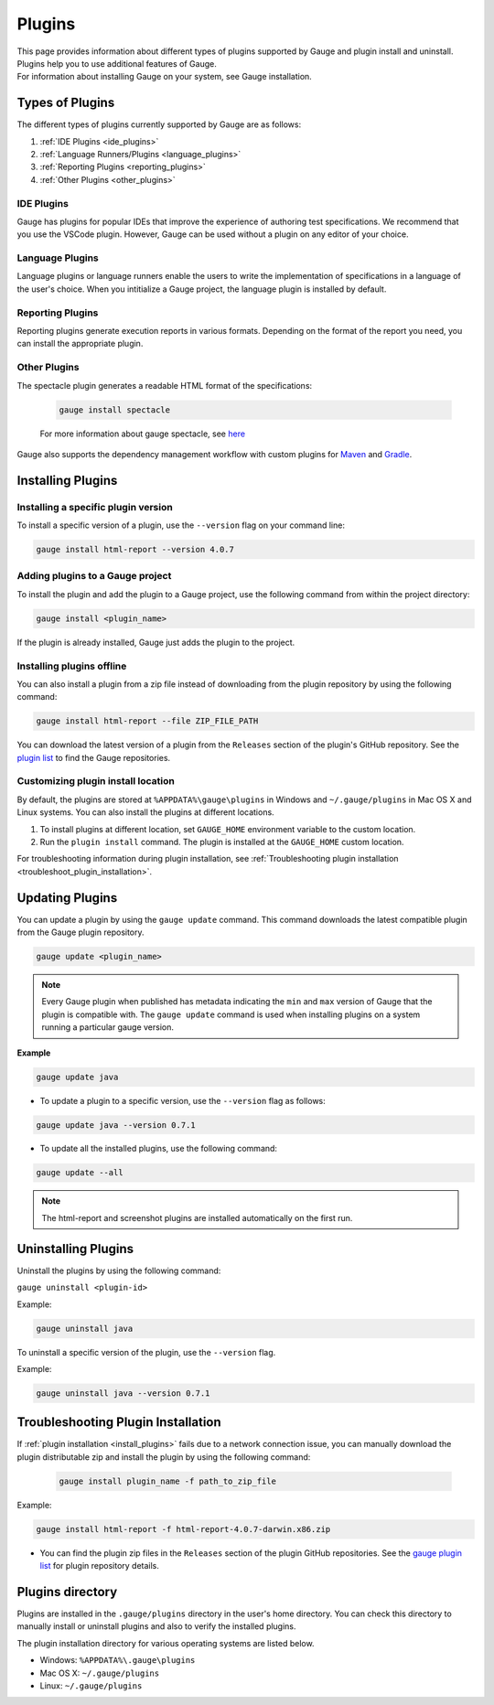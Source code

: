 
Plugins
============

| This page provides information about different types of plugins supported by Gauge and plugin install and uninstall. Plugins help you to use additional features of Gauge.
| For information about installing Gauge on your system, see Gauge installation.

.. <Deepti: need to find out how to provide cross reference to installation.rst>

Types of Plugins
----------------
The different types of plugins currently supported by Gauge are as follows:

1. :ref:`IDE Plugins <ide_plugins>`
2. :ref:`Language Runners/Plugins <language_plugins>`
3. :ref:`Reporting Plugins <reporting_plugins>`
4. :ref:`Other Plugins <other_plugins>`

.. _ide_plugins:

IDE Plugins
^^^^^^^^^^^^^^

Gauge has plugins for popular IDEs that improve the experience of authoring test specifications. We recommend that you use the VSCode plugin. However, Gauge can be used without a plugin on any editor of your choice.

.. tab-container:: ide

    .. tab:: Visual Studio Code

        Gauge projects can be created and run in Visual Studio Code by using the `Gauge extension for VSCode <https://marketplace.visualstudio.com/items?itemName=getgauge.gauge>`__.
        This plugin currently supports Gauge with JavaScript, Ruby, and Python.

    .. tab:: IntelliJ Idea

        Gauge projects can be created and run in IntelliJ IDEA by using the `Gauge plugin for IntelliJ IDEA <https://github.com/getgauge/Intellij-Plugin/blob/master/README.md>`__.
        This plugin supports Gauge with Java only.

    .. tab:: Visual Studio

        Gauge projects can be created and run in Visual Studio by using the `Gauge extension for Visual Studio <https://github.com/getgauge/gauge-visualstudio/blob/master/README.md>`__.
        This plugin currently supports Gauge with C#.

.. _language_plugins:

Language Plugins
^^^^^^^^^^^^^^^^^^^

Language plugins or language runners enable the users to write the implementation of specifications in a language of the user's choice. When you intitialize a Gauge project, the language plugin is installed by default.

.. _install-language-runner:

.. tab-container:: languages

    .. tab:: CSharp

            to use .Net Framework as runtime

            .. code-block:: console

                gauge install csharp

            Read more `here <https://github.com/getgauge/gauge-csharp>`__

            to use .Net Core as runtime

            .. code-block:: console

                gauge install dotnet

            Read more `here <https://github.com/getgauge/gauge-dotnet>`__


    .. tab:: Java

        .. code-block:: console

            gauge install java

        Read more `here <https://github.com/getgauge/gauge-java>`__

    .. tab:: JavaScript

        .. code-block:: console

            gauge install js

        Read more `here <https://github.com/getgauge/gauge-js>`__

    .. tab:: Python

        .. code-block:: console

            gauge install python

        Read more `here <https://github.com/getgauge/gauge-python>`__

    .. tab:: Ruby

        .. code-block:: console

            gauge install ruby

        Read more `here <https://github.com/getgauge/gauge-ruby>`__

.. _reporting_plugins:

Reporting Plugins
^^^^^^^^^^^^^^^^^^^^

Reporting plugins generate execution reports in various formats. Depending on the format of the report you need, you can install the appropriate plugin.

.. tab-container:: reports

    .. tab:: HTML-Report

        .. code-block:: console

            gauge install html-report

        For more information about HTML report generation plugin for Gauge, see `here <https://github.com/getgauge/html-report>`__ .

    .. tab:: XML-Report

        .. code-block:: console

            gauge install xml-report

        For more information about XML-report generation plugin for Gauge, see `here <https://github.com/getgauge/xml-report>`__ .

.. _other_plugins:

Other Plugins
^^^^^^^^^^^^^^^^^^^^^^^^

The spectacle plugin generates a readable HTML format of the specifications:

        .. code-block:: console

            gauge install spectacle

        For more information about gauge spectacle, see `here <https://github.com/getgauge/spectacle>`__

Gauge also supports the dependency management workflow with custom plugins for `Maven <https://github.com/getgauge/gauge-maven-plugin>`__ and `Gradle <https://github.com/getgauge/gauge-gradle-plugin>`__.

.. _install_plugins:

Installing Plugins
------------------

Installing a specific plugin version
^^^^^^^^^^^^^^^^^^^^^^^^^^^^^^^^^^^^

To install a specific version of a plugin, use the ``--version`` flag on your command line:

.. code-block:: console

    gauge install html-report --version 4.0.7

Adding plugins to a Gauge project
^^^^^^^^^^^^^^^^^^^^^^^^^^^^^^^^^

To install the plugin and add the plugin to a Gauge project, use the following command from within the project directory:

.. code-block:: console

    gauge install <plugin_name>

If the plugin is already installed, Gauge just adds the plugin to the project.

Installing plugins offline 
^^^^^^^^^^^^^^^^^^^^^^^^^^

You can also install a plugin from a zip file instead of downloading from the plugin repository by using the following command:

.. code-block:: console

    gauge install html-report --file ZIP_FILE_PATH

You can download the latest version of a plugin from the ``Releases`` section of the plugin's GitHub repository. See the `plugin list <//gauge.org/plugins/>`__ to find the Gauge repositories.

Customizing plugin install location
^^^^^^^^^^^^^^^^^^^^^^^^^^^^^^^^^^^

By default, the plugins are stored at ``%APPDATA%\gauge\plugins`` in Windows and ``~/.gauge/plugins`` in Mac OS X and Linux systems. You can also install the plugins at different locations.

1. To install plugins at different location, set ``GAUGE_HOME`` environment variable to the custom location. 
2. Run the ``plugin install`` command. 
   The plugin is installed at the ``GAUGE_HOME`` custom location.

For troubleshooting information during plugin installation, see :ref:`Troubleshooting plugin installation <troubleshoot_plugin_installation>`.

Updating Plugins
----------------

You can update a plugin by using the ``gauge update`` command. This command downloads the latest compatible plugin from the Gauge plugin repository.

.. code-block:: console

    gauge update <plugin_name>

.. note::
    Every Gauge plugin when published has metadata indicating the ``min`` and ``max`` version of Gauge that the plugin is compatible with. The ``gauge update`` command is used when installing plugins on a system running a particular gauge version.


**Example**

.. code-block:: console

    gauge update java

- To update a plugin to a specific version, use the ``--version`` flag as follows:

.. code-block:: console

    gauge update java --version 0.7.1

- To update all the installed plugins, use the following command:

.. code-block:: console

    gauge update --all

.. note::

    The html-report and screenshot plugins are installed automatically on the first run.

.. _plugins-uninstallation:

Uninstalling Plugins
--------------------

Uninstall the plugins by using the following command:

``gauge uninstall <plugin-id>``

Example:

.. code-block:: console

   gauge uninstall java

To uninstall a specific version of the plugin, use the
``--version`` flag.

Example:

.. code-block:: console

   gauge uninstall java --version 0.7.1

.. _troubleshoot_plugin_installation:

Troubleshooting Plugin Installation
-----------------------------------

If :ref:`plugin installation <install_plugins>` fails due to a network connection issue, you can manually download the plugin distributable zip and install the plugin by using the following command:

 .. code-block:: console

    gauge install plugin_name -f path_to_zip_file

Example:

.. code-block:: console

    gauge install html-report -f html-report-4.0.7-darwin.x86.zip

-  You can find the plugin zip files in the ``Releases`` section of the plugin GitHub repositories. See the `gauge plugin list <https://gauge.org/plugins/>`__ for plugin repository details.

Plugins directory
-----------------

Plugins are installed in the ``.gauge/plugins`` directory in the user's home directory. You can check this directory to manually install or uninstall plugins and also to verify the installed plugins.

The plugin installation directory for various operating systems are listed below.

-  Windows: ``%APPDATA%\.gauge\plugins``
-  Mac OS X: ``~/.gauge/plugins``
-  Linux: ``~/.gauge/plugins``




